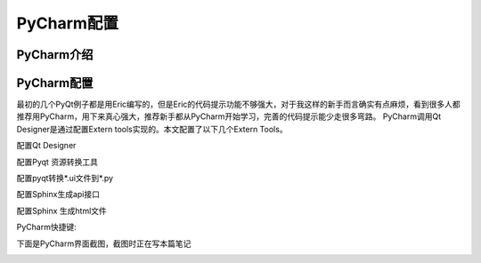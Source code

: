 .. highlight:: rst

PyCharm配置
================

PyCharm介绍
----------------


PyCharm配置
----------------

最初的几个PyQt例子都是用Eric编写的，但是Eric的代码提示功能不够强大，对于我这样的新手而言确实有点麻烦，看到很多人都推荐用PyCharm，用下来真心强大，推荐新手都从PyCharm开始学习，完善的代码提示能少走很多弯路。
PyCharm调用Qt Designer是通过配置Extern tools实现的。本文配置了以下几个Extern Tools。

配置Qt Designer

.. image:: images/PyCharm_QtDesigner.jpg

配置Pyqt 资源转换工具

.. image:: images/PyCharm_Pyrcc.jpg

配置pyqt转换*.ui文件到*.py

.. image:: images/PyCharm_Pyuic.jpg

配置Sphinx生成api接口

.. image:: images/PyCharm_Sphinx_Setting.jpg

配置Sphinx 生成html文件

.. image:: images/PyCharm_Sphinx_Makehtml.jpg


PyCharm快捷键:

.. image:: images/PyCharm_Shortkey.jpg


下面是PyCharm界面截图，截图时正在写本篇笔记

.. image:: images/PyCharm5.jpg


